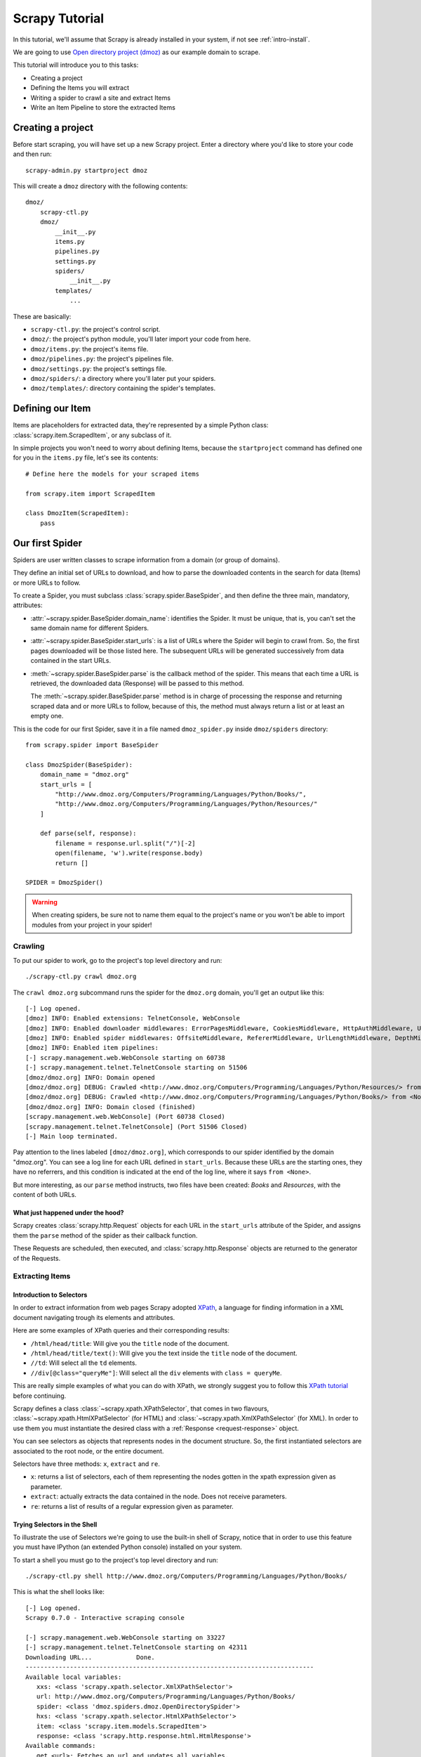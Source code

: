 .. _tutorial:

===============
Scrapy Tutorial
===============

In this tutorial, we'll assume that Scrapy is already installed in your system,
if not see :ref:`intro-install`.

We are going to use `Open directory project (dmoz) <http://www.dmoz.org/>`_ as
our example domain to scrape.

This tutorial will introduce you to this tasks:

* Creating a project
* Defining the Items you will extract
* Writing a spider to crawl a site and extract Items
* Write an Item Pipeline to store the extracted Items

Creating a project
==================

Before start scraping, you will have set up a new Scrapy project. Enter a
directory where you'd like to store your code and then run::

   scrapy-admin.py startproject dmoz

This will create a ``dmoz`` directory with the following contents::

   dmoz/
       scrapy-ctl.py
       dmoz/
           __init__.py
           items.py
           pipelines.py
           settings.py
           spiders/
               __init__.py 
           templates/
               ... 

These are basically: 

* ``scrapy-ctl.py``: the project's control script.
* ``dmoz/``: the project's python module, you'll later import your code from
  here.
* ``dmoz/items.py``: the project's items file.
* ``dmoz/pipelines.py``: the project's pipelines file.
* ``dmoz/settings.py``: the project's settings file.
* ``dmoz/spiders/``: a directory where you'll later put your spiders.
* ``dmoz/templates/``: directory containing the spider's templates.

Defining our Item
=================

Items are placeholders for extracted data, they're represented by a simple
Python class: :class:`scrapy.item.ScrapedItem`, or any subclass of it.

In simple projects you won't need to worry about defining Items, because the
``startproject`` command has defined one for you in the ``items.py`` file, let's
see its contents::

    # Define here the models for your scraped items

    from scrapy.item import ScrapedItem

    class DmozItem(ScrapedItem):
        pass

Our first Spider
================

Spiders are user written classes to scrape information from a domain (or group
of domains). 

They define an initial set of URLs to download, and how to parse the downloaded contents in the search for data (Items) or more URLs to follow.

To create a Spider, you must subclass :class:`scrapy.spider.BaseSpider`, and
then define the three main, mandatory, attributes:

* :attr:`~scrapy.spider.BaseSpider.domain_name`: identifies the Spider. It must
  be unique, that is, you can't set the same domain name for different Spiders.

* :attr:`~scrapy.spider.BaseSpider.start_urls`: is a list of URLs where the
  Spider will begin to crawl from.  So, the first pages downloaded will be those
  listed here. The subsequent URLs will be generated successively from data
  contained in the start URLs.

* :meth:`~scrapy.spider.BaseSpider.parse` is the callback method of the spider.
  This means that each time a URL is retrieved, the downloaded data (Response)
  will be passed to this method.
 
  The :meth:`~scrapy.spider.BaseSpider.parse` method is in charge of processing
  the response and returning scraped data and or more URLs to follow, because of
  this, the method must always return a list or at least an empty one.

This is the code for our first Spider, save it in a file named
``dmoz_spider.py`` inside ``dmoz/spiders`` directory::

   from scrapy.spider import BaseSpider

   class DmozSpider(BaseSpider):
       domain_name = "dmoz.org"
       start_urls = [
           "http://www.dmoz.org/Computers/Programming/Languages/Python/Books/",
           "http://www.dmoz.org/Computers/Programming/Languages/Python/Resources/"
       ]
        
       def parse(self, response):
           filename = response.url.split("/")[-2]
           open(filename, 'w').write(response.body)
           return []
            
   SPIDER = DmozSpider()

.. warning::

   When creating spiders, be sure not to name them equal to the project's name
   or you won't be able to import modules from your project in your spider!

Crawling
--------

To put our spider to work, go to the project's top level directory and run::

   ./scrapy-ctl.py crawl dmoz.org

The ``crawl dmoz.org`` subcommand runs the spider for the ``dmoz.org`` domain, you'll get an output like this:: 

   [-] Log opened.
   [dmoz] INFO: Enabled extensions: TelnetConsole, WebConsole
   [dmoz] INFO: Enabled downloader middlewares: ErrorPagesMiddleware, CookiesMiddleware, HttpAuthMiddleware, UserAgentMiddleware, RetryMiddleware, CommonMiddleware, RedirectMiddleware, HTTPCompressionMiddleware
   [dmoz] INFO: Enabled spider middlewares: OffsiteMiddleware, RefererMiddleware, UrlLengthMiddleware, DepthMiddleware, UrlFilterMiddleware
   [dmoz] INFO: Enabled item pipelines: 
   [-] scrapy.management.web.WebConsole starting on 60738
   [-] scrapy.management.telnet.TelnetConsole starting on 51506
   [dmoz/dmoz.org] INFO: Domain opened
   [dmoz/dmoz.org] DEBUG: Crawled <http://www.dmoz.org/Computers/Programming/Languages/Python/Resources/> from <None>
   [dmoz/dmoz.org] DEBUG: Crawled <http://www.dmoz.org/Computers/Programming/Languages/Python/Books/> from <None>
   [dmoz/dmoz.org] INFO: Domain closed (finished)
   [scrapy.management.web.WebConsole] (Port 60738 Closed)
   [scrapy.management.telnet.TelnetConsole] (Port 51506 Closed)
   [-] Main loop terminated.

Pay attention to the lines labeled ``[dmoz/dmoz.org]``, which corresponds to
our spider identified by the domain "dmoz.org". You can see a log line for each
URL defined in ``start_urls``. Because these URLs are the starting ones, they
have no referrers, and this condition is indicated at the end of the log line,
where it says ``from <None>``.

But more interesting, as our ``parse`` method instructs, two files have been
created: *Books* and *Resources*, with the content of both URLs.

What just happened under the hood?
^^^^^^^^^^^^^^^^^^^^^^^^^^^^^^^^^^

Scrapy creates :class:`scrapy.http.Request` objects for each URL in the
``start_urls`` attribute of the Spider, and assigns them the ``parse`` method of
the spider as their callback function.

These Requests are scheduled, then executed, and :class:`scrapy.http.Response`
objects are returned to the generator of the Requests.

Extracting Items
----------------

Introduction to Selectors
^^^^^^^^^^^^^^^^^^^^^^^^^

In order to extract information from web pages Scrapy adopted `XPath
<http://www.w3.org/TR/xpath>`_, a language for finding information in a XML
document navigating trough its elements and attributes.

Here are some examples of XPath queries and their corresponding results:

* ``/html/head/title``: Will give you the ``title`` node of the document.
* ``/html/head/title/text()``: Will give you the text inside the ``title`` node of the document.
* ``//td``: Will select all the ``td`` elements. 
* ``//div[@class="queryMe"]``: Will select all the ``div`` elements with ``class
  = queryMe``.

This are really simple examples of what you can do with XPath, we strongly
suggest you to follow this `XPath tutorial
<http://www.w3schools.com/XPath/default.asp>`_ before continuing.

Scrapy defines a class :class:`~scrapy.xpath.XPathSelector`, that comes in two
flavours, :class:`~scrapy.xpath.HtmlXPatSelector` (for HTML) and
:class:`~scrapy.xpath.XmlXPathSelector` (for XML). In order to use them you
must instantiate the desired class with a :ref:`Response <request-response>`
object.

You can see selectors as objects that represents nodes in the document
structure. So, the first instantiated selectors are associated to the root
node, or the entire document.

Selectors have three methods: ``x``, ``extract`` and ``re``.

* ``x``: returns a list of selectors, each of them representing the nodes
  gotten in the xpath expression given as parameter.
* ``extract``: actually extracts the data contained in the node. Does not
  receive parameters.
* ``re``: returns a list of results of a regular expression given as parameter.

Trying Selectors in the Shell
^^^^^^^^^^^^^^^^^^^^^^^^^^^^^

To illustrate the use of Selectors we're going to use the built-in shell of
Scrapy, notice that in order to use this feature you must have IPython (an
extended Python console) installed on your system.

To start a shell you must go to the project's top level directory and run::

   ./scrapy-ctl.py shell http://www.dmoz.org/Computers/Programming/Languages/Python/Books/

This is what the shell looks like::

   [-] Log opened.
   Scrapy 0.7.0 - Interactive scraping console

   [-] scrapy.management.web.WebConsole starting on 33227
   [-] scrapy.management.telnet.TelnetConsole starting on 42311
   Downloading URL...            Done.
   ------------------------------------------------------------------------------
   Available local variables:
      xxs: <class 'scrapy.xpath.selector.XmlXPathSelector'>
      url: http://www.dmoz.org/Computers/Programming/Languages/Python/Books/
      spider: <class 'dmoz.spiders.dmoz.OpenDirectorySpider'>
      hxs: <class 'scrapy.xpath.selector.HtmlXPathSelector'>
      item: <class 'scrapy.item.models.ScrapedItem'>
      response: <class 'scrapy.http.response.html.HtmlResponse'>
   Available commands:
      get <url>: Fetches an url and updates all variables.
      scrapehelp: Prints this help.
   ------------------------------------------------------------------------------
   Python 2.6.1 (r261:67515, Dec  7 2008, 08:27:41) 
   Type "copyright", "credits" or "license" for more information.

   IPython 0.9.1 -- An enhanced Interactive Python.
   ?         -> Introduction and overview of IPython's features.
   %quickref -> Quick reference.
   help      -> Python's own help system.
   object?   -> Details about 'object'. ?object also works, ?? prints more.

   In [1]: 

After the shell loads, it will put the result of the request action for the
given URL in a ``response`` variable, so if you enter ``response.body`` the
downloaded data will be printed on the screen.

The shell has also instantiated for two selectors with this respose as an
initialization parameter, so let's try them::

   In [1]: hxs.x('/html/head/title')
   Out[1]: [<HtmlXPathSelector (title) xpath=/html/head/title>]

   In [2]: hxs.x('/html/head/title').extract()
   Out[2]: [u'<title>Open Directory - Computers: Programming: Languages: Python: Books</title>']

   In [3]: hxs.x('/html/head/title/text()')
   Out[3]: [<HtmlXPathSelector (text) xpath=/html/head/title/text()>]

   In [4]: hxs.x('/html/head/title/text()').extract()
   Out[4]: [u'Open Directory - Computers: Programming: Languages: Python: Books']

   In [5]: hxs.x('/html/head/title/text()').re('(\w+):')
   Out[5]: [u'Computers', u'Programming', u'Languages', u'Python']

Actually extracting Items
^^^^^^^^^^^^^^^^^^^^^^^^^

Now, let's try to extract the sites information from the directory page.

If you do a ``response.body`` in the console, look at the source code of the
page or better yet use Firebug to inspect the page, you'll find that the sites
part of the code is an ``ul`` tag, in fact the *second* ``ul`` tag.

So we can select each ``li`` item belonging to the sites list with this code::

   hxs.x('//ul[2]/li')

And from them, the sites descriptions::

   hxs.x('//ul[2]/li/text()').extract()

The sites titles::

   hxs.x('//ul[2]/li/a/text()').extract()

And the sites links::

   hxs.x('//ul[2]/li/a/@href').extract()

As we said before, each ``x()`` call returns a list of selectors, so we can
concatenate further ``x()`` calls to dig deeper into a node. We are going to use
that property here, so::

   sites = hxs.x('//ul[2]/li')
   for site in sites:
       title = site.x('a/text()').extract()
       link = site.x('a/@href').extract()
       desc = site.x('text()').extract()
       print title, link, desc

Let's add this code to our spider::

   from scrapy.spider import BaseSpider
   from scrapy.xpath.selector import HtmlXPathSelector


   class DmozSpider(BaseSpider):
      domain_name = "dmoz.org"
      start_urls = [
          "http://www.dmoz.org/Computers/Programming/Languages/Python/Books/",
          "http://www.dmoz.org/Computers/Programming/Languages/Python/Resources/"
      ]
       
      def parse(self, response):
          hxs = HtmlXPathSelector(response)
          sites = hxs.x('//ul[2]/li')
          for site in sites:
              title = site.x('a/text()').extract()
              link = site.x('a/@href').extract()
              desc = site.x('text()').extract()
              print title, link, desc
          return []
           
   SPIDER = DmozSpider()

Now try crawling the dmoz.org domain again and you'll see sites being printed
in your output, run::

   ./scrapy-ctl.py crawl dmoz.org

Spiders are supposed to return their scraped data in the form of ScrapedItems,
so to actually return the data we've scraped so far, the code for our Spider
should be like this::

   from scrapy.spider import BaseSpider
   from scrapy.xpath.selector import HtmlXPathSelector

   from dmoz.items import DmozItem


   class DmozSpider(BaseSpider):
      domain_name = "dmoz.org"
      start_urls = [
          "http://www.dmoz.org/Computers/Programming/Languages/Python/Books/",
          "http://www.dmoz.org/Computers/Programming/Languages/Python/Resources/"
      ]
       
      def parse(self, response):
          hxs = HtmlXPathSelector(response)
          sites = hxs.x('//ul[2]/li')
          items = []
          for site in sites:
              item = DmozItem()
              item.title = site.x('a/text()').extract()
              item.link = site.x('a/@href').extract()
              item.desc = site.x('text()').extract()
              items.append(item)
          return items
           
   SPIDER = DmozSpider()

Now doing a crawl on the dmoz.org domain yields DmozItems::

   [dmoz/dmoz.org] DEBUG: Scraped DmozItem({'title': [u'Text Processing in Python'], 'link': [u'http://gnosis.cx/TPiP/'], 'desc': [u' - By David Mertz; Addison Wesley. Book in progress, full text, ASCII format. Asks for feedback. [author website, Gnosis Software, Inc.]\n']}) in <http://www.dmoz.org/Computers/Programming/Languages/Python/Books/>
   [dmoz/dmoz.org] DEBUG: Scraped DmozItem({'title': [u'XML Processing with Python'], 'link': [u'http://www.informit.com/store/product.aspx?isbn=0130211192'], 'desc': [u' - By Sean McGrath; Prentice Hall PTR, 2000, ISBN 0130211192, has CD-ROM. Methods to build XML applications fast, Python tutorial, DOM and SAX, new Pyxie open source XML processing library. [Prentice Hall PTR]\n']}) in <http://www.dmoz.org/Computers/Programming/Languages/Python/Books/>


Item Pipeline
=============

After an item has been scraped by a Spider, it is sent to the Item Pipeline.

The Item Pipeline is a set of user written Python classes that implement a
simple method. They receive the Item, do an action upon it (like validating,
checking for duplicates, store the item), and then decide if the Item continues
trough the Pipeline or it's dropped.

In small projects like this we will use only one Item Pipeline that stores our
Items.

Like with the Item, a Pipeline placeholder has been set up for you in the
project creation step, it's in ``dmoz/pipelines.py`` and looks like this::

   # Define yours item pipelines here

   class DmozPipeline(object):
       def process_item(self, domain, item):
           return item

We have to override the ``process_item`` method in order to store our Items for
example in a csv file::

   import csv

   class DmozPipeline(object):
       def process_item(self, domain, item):
           item_writer = csv.writer(open('items.csv', 'a'))
           item_writer.writerow([item.title[0], item.link[0], item.desc[0]])
           return item

Finale
======
           
This covers the basics of Scrapy, but they're a lot of features that haven't
been mentioned. They'll be in further tutorials.
